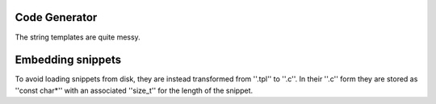 Code Generator
==============

The string templates are quite messy.

Embedding snippets
==================

To avoid loading snippets from disk, they are instead transformed from ''.tpl'' to ''.c''.
In their ''.c'' form they are stored as ''const char*'' with an associated ''size_t'' for the length of the snippet.



